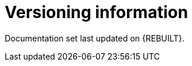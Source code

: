 //:sectnums!:

[appendix]
[id="versioning-information-bigbuild"]
= Versioning information

Documentation set last updated on {REBUILT}.

